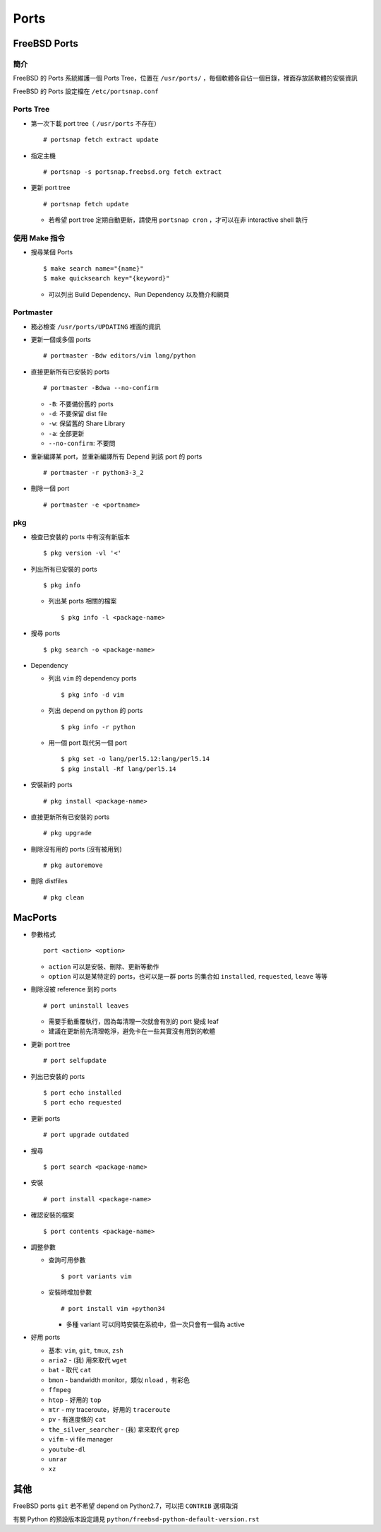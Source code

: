 ===============================================================================
Ports
===============================================================================

FreeBSD Ports
-------------------------------------------------------------------------------

簡介
*******************************************************************************
FreeBSD 的 Ports 系統維護一個 Ports Tree，位置在 ``/usr/ports/`` ，每個軟體各自佔一個目錄，裡面存放該軟體的安裝資訊

FreeBSD 的 Ports 設定檔在 ``/etc/portsnap.conf``


Ports Tree
*******************************************************************************
* 第一次下載 port tree（ ``/usr/ports`` 不存在） ::

    # portsnap fetch extract update

* 指定主機 ::

    # portsnap -s portsnap.freebsd.org fetch extract

* 更新 port tree ::

    # portsnap fetch update

  - 若希望 port tree 定期自動更新，請使用 ``portsnap cron`` ，才可以在非 interactive shell 執行


使用 Make 指令
*******************************************************************************
* 搜尋某個 Ports ::

    $ make search name="{name}"
    $ make quicksearch key="{keyword}"

  - 可以列出 Build Dependency、Run Dependency 以及簡介和網頁


Portmaster
*******************************************************************************
* 務必檢查 ``/usr/ports/UPDATING`` 裡面的資訊

* 更新一個或多個 ports ::

    # portmaster -Bdw editors/vim lang/python

* 直接更新所有已安裝的 ports ::

    # portmaster -Bdwa --no-confirm

  - ``-B``: 不要備份舊的 ports
  - ``-d``: 不要保留 dist file
  - ``-w``: 保留舊的 Share Library
  - ``-a``: 全部更新
  - ``--no-confirm``: 不要問

* 重新編譯某 port，並重新編譯所有 Depend 到該 port 的 ports ::

    # portmaster -r python3-3_2

* 刪除一個 port ::

    # portmaster -e <portname>


pkg
*******************************************************************************
* 檢查已安裝的 ports 中有沒有新版本 ::

    $ pkg version -vl '<'

* 列出所有已安裝的 ports ::

    $ pkg info

  - 列出某 ports 相關的檔案 ::

      $ pkg info -l <package-name>

* 搜尋 ports ::

    $ pkg search -o <package-name>

* Dependency

  - 列出 ``vim`` 的 dependency ports ::

      $ pkg info -d vim

  - 列出 depend on ``python`` 的 ports ::

      $ pkg info -r python

  - 用一個 port 取代另一個 port ::

      $ pkg set -o lang/perl5.12:lang/perl5.14
      $ pkg install -Rf lang/perl5.14

* 安裝新的 ports ::

    # pkg install <package-name>

* 直接更新所有已安裝的 ports ::

    # pkg upgrade

* 刪除沒有用的 ports (沒有被用到) ::

    # pkg autoremove

* 刪除 distfiles ::

    # pkg clean


MacPorts
-------------------------------------------------------------------------------
* 參數格式 ::

    port <action> <option>

  - ``action`` 可以是安裝、刪除、更新等動作
  - ``option`` 可以是某特定的 ports，也可以是一群 ports 的集合如 ``installed``, ``requested``, ``leave`` 等等

* 刪除沒被 reference 到的 ports ::

    # port uninstall leaves

  - 需要手動重覆執行，因為每清理一次就會有別的 port 變成 leaf
  - 建議在更新前先清理乾淨，避免卡在一些其實沒有用到的軟體

* 更新 port tree ::

    # port selfupdate

* 列出已安裝的 ports ::

    $ port echo installed
    $ port echo requested

* 更新 ports ::

    # port upgrade outdated

* 搜尋 ::

    $ port search <package-name>

* 安裝 ::

    # port install <package-name>

* 確認安裝的檔案 ::

    $ port contents <package-name>

* 調整參數

  - 查詢可用參數 ::

      $ port variants vim

  - 安裝時增加參數 ::

      # port install vim +python34

    + 多種 variant 可以同時安裝在系統中，但一次只會有一個為 active

* 好用 ports

  - 基本: ``vim``, ``git``, ``tmux``, ``zsh``
  - ``aria2`` - (我) 用來取代 ``wget``
  - ``bat`` - 取代 ``cat``
  - ``bmon`` - bandwidth monitor，類似 ``nload`` ，有彩色
  - ``ffmpeg``
  - ``htop`` - 好用的 ``top``
  - ``mtr`` - my traceroute，好用的 ``traceroute``
  - ``pv`` - 有進度條的 ``cat``
  - ``the_silver_searcher`` - (我) 拿來取代 ``grep``
  - ``vifm`` - vi file manager
  - ``youtube-dl``
  - ``unrar``
  - ``xz``


其他
-------------------------------------------------------------------------------
FreeBSD ports ``git`` 若不希望 depend on Python2.7，可以把 ``CONTRIB`` 選項取消

有關 Python 的預設版本設定請見 ``python/freebsd-python-default-version.rst``
